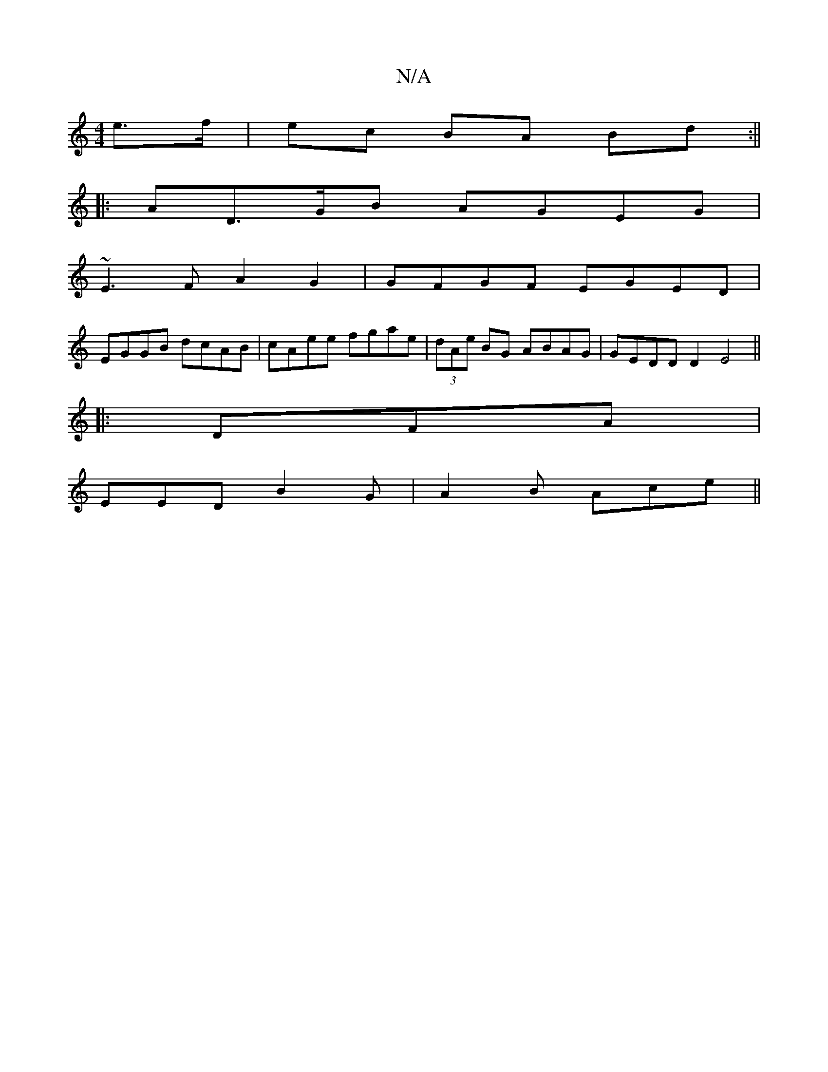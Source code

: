 X:1
T:N/A
M:4/4
R:N/A
K:Cmajor
e>f | ec BA Bd :||
|:AD>GB AGEG |
~E3FA2G2|GFGF EGED|
EGGB dcAB|cAee fgae|(3dAe BG ABAG | GEDD D2E4||
|: DFA|
EED B2G|A2B Ace||

e<a ge d2 |
d2 fe f2 :|
|: |:
D2 G/G/ EA | [E3F][D2E B,2G) |
C>dA (3BdB